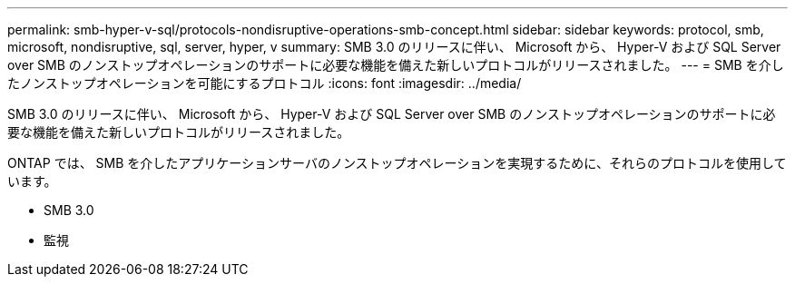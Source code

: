 ---
permalink: smb-hyper-v-sql/protocols-nondisruptive-operations-smb-concept.html 
sidebar: sidebar 
keywords: protocol, smb, microsoft, nondisruptive, sql, server, hyper, v 
summary: SMB 3.0 のリリースに伴い、 Microsoft から、 Hyper-V および SQL Server over SMB のノンストップオペレーションのサポートに必要な機能を備えた新しいプロトコルがリリースされました。 
---
= SMB を介したノンストップオペレーションを可能にするプロトコル
:icons: font
:imagesdir: ../media/


[role="lead"]
SMB 3.0 のリリースに伴い、 Microsoft から、 Hyper-V および SQL Server over SMB のノンストップオペレーションのサポートに必要な機能を備えた新しいプロトコルがリリースされました。

ONTAP では、 SMB を介したアプリケーションサーバのノンストップオペレーションを実現するために、それらのプロトコルを使用しています。

* SMB 3.0
* 監視

